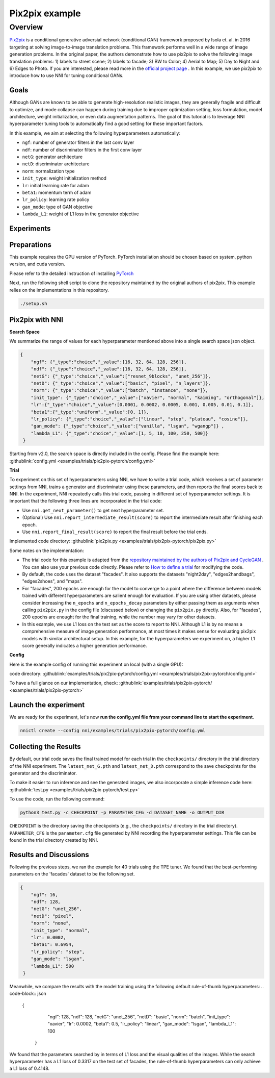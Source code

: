 Pix2pix example
=================

Overview
--------

`Pix2pix <https://arxiv.org/abs/1611.07004>`__ is a conditional generative adversial network (conditional GAN) framework proposed by Isola et. al. in 2016 targeting at solving image-to-image translation problems. This framework performs well in a wide range of image generation problems. In the original paper, the authors demonstrate how to use pix2pix to solve the following image translation problems: 1) labels to street scene; 2) labels to facade; 3) BW to Color; 4) Aerial to Map; 5) Day to Night and 6) Edges to Photo. If you are interested, please read more in the `official project page <https://phillipi.github.io/pix2pix/>`__ . In this example, we use pix2pix to introduce how to use NNI for tuning conditional GANs. 

**Goals**
^^^^^^^^^^^^^

Although GANs are known to be able to generate high-resolution realistic images, they are generally fragile and difficult to optimize, and mode collapse can happen during training due to improper optimization setting, loss formulation, model architecture, weight initialization, or even data augmentation patterns. The goal of this tutorial is to leverage NNI hyperparameter tuning tools to automatically find a good setting for these important factors. 

In this example, we aim at selecting the following hyperparameters automatically:


* ``ngf``: number of generator filters in the last conv layer  
* ``ndf``: number of discriminator filters in the first conv layer
* ``netG``: generator architecture
* ``netD``: discriminator architecture
* ``norm``: normalization type
* ``init_type``: weight initialization method
* ``lr``: initial learning rate for adam
* ``beta1``: momentum term of adam
* ``lr_policy``: learning rate policy
* ``gan_mode``: type of GAN objective
* ``lambda_L1``: weight of L1 loss in the generator objective


**Experiments**
^^^^^^^^^^^^^^^^^^^^

Preparations
^^^^^^^^^^^^

This example requires the GPU version of PyTorch. PyTorch installation should be chosen based on system, python version, and cuda version.

Please refer to the detailed instruction of installing `PyTorch <https://pytorch.org/get-started/locally/>`__ 

Next, run the following shell script to clone the repository maintained by the original authors of pix2pix. This example relies on the implementations in this repository. 

.. code-block:: bash

   ./setup.sh

Pix2pix with NNI
^^^^^^^^^^^^^^^^^

**Search Space**

We summarize the range of values for each hyperparameter mentioned above into a single search space json object. 

.. code-block:: json
		
   {
       "ngf": {"_type":"choice","_value":[16, 32, 64, 128, 256]},
       "ndf": {"_type":"choice","_value":[16, 32, 64, 128, 256]},
       "netG": {"_type":"choice","_value":["resnet_9blocks", "unet_256"]},
       "netD": {"_type":"choice","_value":["basic", "pixel", "n_layers"]},
       "norm": {"_type":"choice","_value":["batch", "instance", "none"]},
       "init_type": {"_type":"choice","_value":["xavier", "normal", "kaiming", "orthogonal"]},
       "lr":{"_type":"choice","_value":[0.0001, 0.0002, 0.0005, 0.001, 0.005, 0.01, 0.1]},
       "beta1":{"_type":"uniform","_value":[0, 1]},
       "lr_policy": {"_type":"choice","_value":["linear", "step", "plateau", "cosine"]},
       "gan_mode": {"_type":"choice","_value":["vanilla", "lsgan", "wgangp"]} ,
       "lambda_L1": {"_type":"choice","_value":[1, 5, 10, 100, 250, 500]}
    }

Starting from v2.0, the search space is directly included in the config. Please find the example here: :githublink:`config.yml <examples/trials/pix2pix-pytorch/config.yml>`

**Trial**

To experiment on this set of hyperparameters using NNI, we have to write a trial code, which receives a set of parameter settings from NNI, trains a generator and discriminator using these parameters, and then reports the final scores back to NNI. In the experiment, NNI repeatedly calls this trial code, passing in different set of hyperparameter settings. It is important that the following three lines are incorporated in the trial code: 

* Use ``nni.get_next_parameter()`` to get next hyperparameter set.
* (Optional) Use ``nni.report_intermediate_result(score)`` to report the intermediate result after finishing each epoch.
* Use ``nni.report_final_result(score)`` to report the final result before the trial ends.

Implemented code directory: :githublink:`pix2pix.py <examples/trials/pix2pix-pytorch/pix2pix.py>`

Some notes on the implementation:

* The trial code for this example is adapted from the `repository maintained by the authors of Pix2pix and CycleGAN <https://github.com/junyanz/pytorch-CycleGAN-and-pix2pix>`__ .  You can also use your previous code directly. Please refer to `How to define a trial <Trials.rst>`__ for modifying the code.
* By default, the code uses the dataset "facades". It also supports the datasets "night2day", "edges2handbags", "edges2shoes", and "maps".
* For "facades", 200 epochs are enough for the model to converge to a point where the difference between models trained with different hyperparameters are salient enough for evaluation. If you are using other datasets, please consider increasing the ``n_epochs`` and ``n_epochs_decay`` parameters by either passing them as arguments when calling ``pix2pix.py`` in the config file (discussed below) or changing the ``pix2pix.py`` directly. Also, for "facades", 200 epochs are enought for the final training, while the number may vary for other datasets. 
* In this example, we use L1 loss on the test set as the score to report to NNI. Although L1 is by no means a comprehensive measure of image generation performance, at most times it makes sense for evaluating pix2pix models with similar architectural setup. In this example, for the hyperparameters we experiment on, a higher L1 score generally indicates a higher generation performance. 


**Config**

Here is the example config of running this experiment on local (with a single GPU):

code directory: :githublink:`examples/trials/pix2pix-pytorch/config.yml <examples/trials/pix2pix-pytorch/config.yml>`

To have a full glance on our implementation, check: :githublink:`examples/trials/pix2pix-pytorch/ <examples/trials/pix2pix-pytorch>`

Launch the experiment
^^^^^^^^^^^^^^^^^^^^^

We are ready for the experiment, let's now **run the config.yml file from your command line to start the experiment**.

.. code-block:: bash

   nnictl create --config nni/examples/trials/pix2pix-pytorch/config.yml

Collecting the Results
^^^^^^^^^^^^^^^^^^^^^^

By default, our trial code saves the final trained model for each trial in the ``checkpoints/`` directory in the trial directory of the NNI experiment. The ``latest_net_G.pth`` and ``latest_net_D.pth`` correspond to the save checkpoints for the generator and the discriminator.

To make it easier to run inference and see the generated images, we also incorporate a simple inference code here: :githublink:`test.py <examples/trials/pix2pix-pytorch/test.py>`

To use the code, run the following command:

.. code-block:: bash

   python3 test.py -c CHECKPOINT -p PARAMETER_CFG -d DATASET_NAME -o OUTPUT_DIR

``CHECKPOINT`` is the directory saving the checkpoints (e.g., the ``checkpoints/`` directory in the trial directory). ``PARAMETER_CFG`` is the ``parameter.cfg`` file generated by NNI recording the hyperparameter settings. This file can be found in the trial directory created by NNI. 

Results and Discussions
^^^^^^^^^^^^^^^^^^^^^^^

Following the previous steps, we ran the example for 40 trials using the TPE tuner. We found that the best-performing parameters on the 'facades' dataset to be the following set.

.. code-block:: json
		
   {
       "ngf": 16,
       "ndf": 128,
       "netG": "unet_256",
       "netD": "pixel",
       "norm": "none",
       "init_type": "normal",
       "lr": 0.0002,
       "beta1": 0.6954,
       "lr_policy": "step",
       "gan_mode": "lsgan",
       "lambda_L1": 500
    }

Meanwhile, we compare the results with the model training using the following default rule-of-thumb hyperparameters:
.. code-block:: json
		
   {
       "ngf": 128,
       "ndf": 128,
       "netG": "unet_256",
       "netD": "basic",
       "norm": "batch",
       "init_type": "xavier",
       "lr": 0.0002,
       "beta1": 0.5,
       "lr_policy": "linear",
       "gan_mode": "lsgan",
       "lambda_L1": 100
    }

We found that the parameters searched by in terms of L1 loss and the visual qualities of the images. While the search hyperparameter has a L1 loss of 0.3317 on the test set of facades, the rule-of-thumb hyperparameters can only achieve a L1 loss of 0.4148. 
